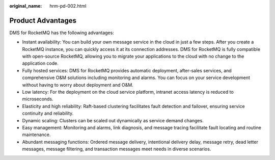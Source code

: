 :original_name: hrm-pd-002.html

.. _hrm-pd-002:

Product Advantages
==================

DMS for RocketMQ has the following advantages:

-  Instant availability: You can build your own message service in the cloud in just a few steps. After you create a RocketMQ instance, you can quickly access it at its connection addresses. DMS for RocketMQ is fully compatible with open-source RocketMQ, allowing you to migrate your applications to the cloud with no change to the application code.
-  Fully hosted services: DMS for RocketMQ provides automatic deployment, after-sales services, and comprehensive O&M solutions including monitoring and alarms. You can focus on your service development without having to worry about deployment and O&M.
-  Low latency: For the deployment on the cloud service platform, intranet access latency is reduced to microseconds.
-  Elasticity and high reliability: Raft-based clustering facilitates fault detection and failover, ensuring service continuity and reliability.
-  Dynamic scaling: Clusters can be scaled out dynamically as service demand changes.
-  Easy management: Monitoring and alarms, link diagnosis, and message tracing facilitate fault locating and routine maintenance.
-  Abundant messaging functions: Ordered message delivery, intentional delivery delay, message retry, dead letter messages, message filtering, and transaction messages meet needs in diverse scenarios.
